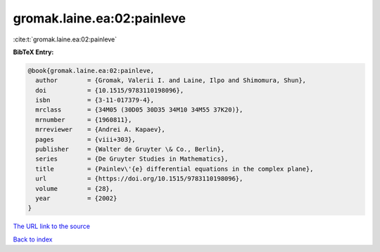 gromak.laine.ea:02:painleve
===========================

:cite:t:`gromak.laine.ea:02:painleve`

**BibTeX Entry:**

.. code-block:: bibtex

   @book{gromak.laine.ea:02:painleve,
     author        = {Gromak, Valerii I. and Laine, Ilpo and Shimomura, Shun},
     doi           = {10.1515/9783110198096},
     isbn          = {3-11-017379-4},
     mrclass       = {34M05 (30D05 30D35 34M10 34M55 37K20)},
     mrnumber      = {1960811},
     mrreviewer    = {Andrei A. Kapaev},
     pages         = {viii+303},
     publisher     = {Walter de Gruyter \& Co., Berlin},
     series        = {De Gruyter Studies in Mathematics},
     title         = {Painlev\'{e} differential equations in the complex plane},
     url           = {https://doi.org/10.1515/9783110198096},
     volume        = {28},
     year          = {2002}
   }
`The URL link to the source <https://doi.org/10.1515/9783110198096>`_


`Back to index <../By-Cite-Keys.html>`_
